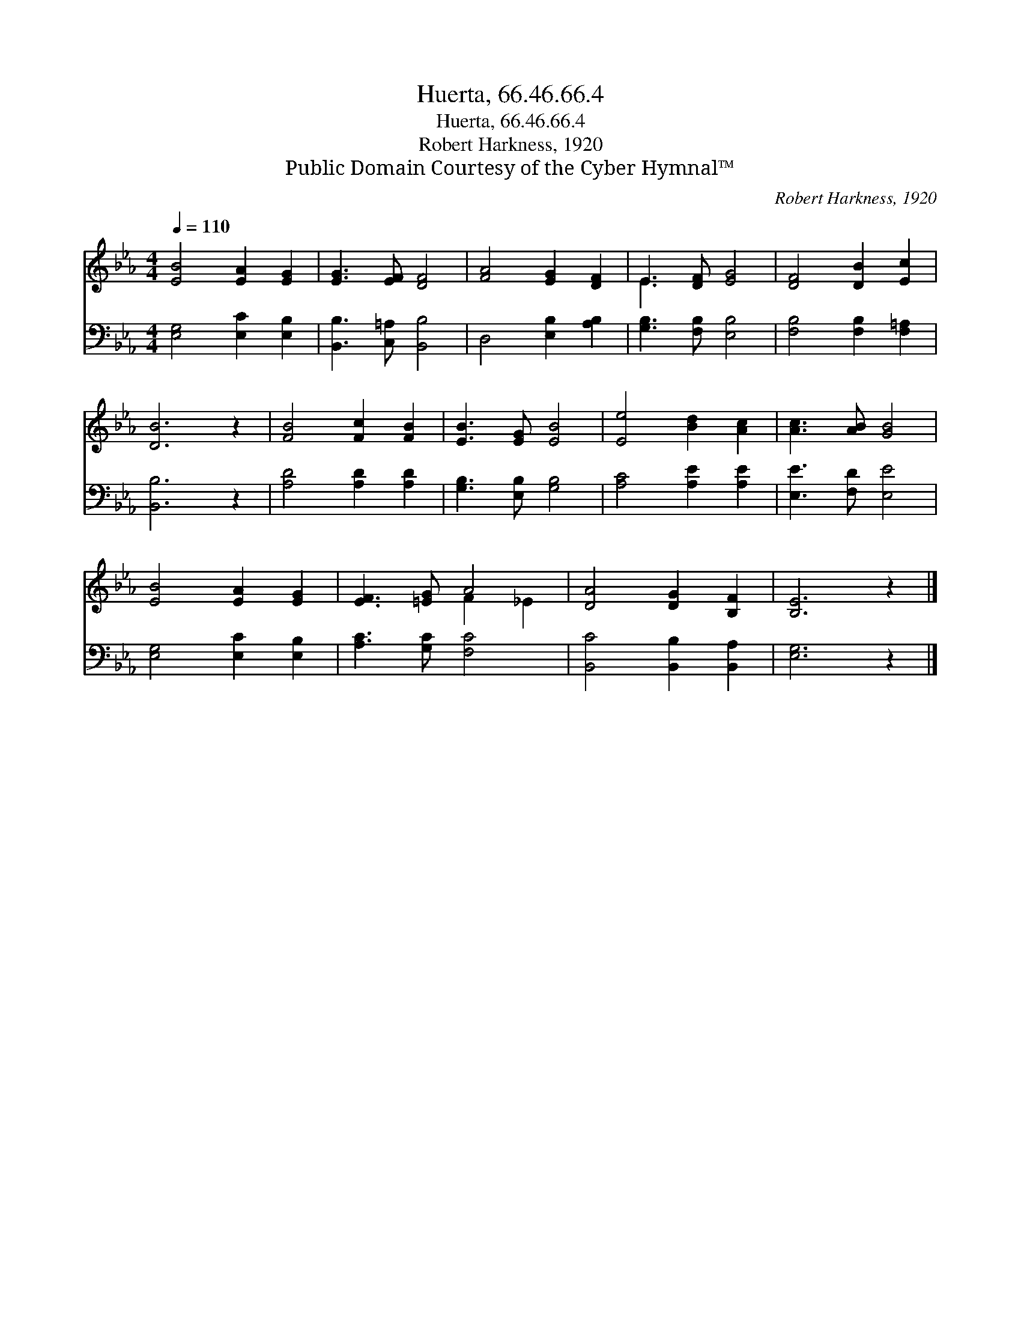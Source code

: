 X:1
T:Huerta, 66.46.66.4
T:Huerta, 66.46.66.4
T:Robert Harkness, 1920
T:Public Domain Courtesy of the Cyber Hymnal™
C:Robert Harkness, 1920
Z:Public Domain
Z:Courtesy of the Cyber Hymnal™
%%score ( 1 2 ) 3
L:1/8
Q:1/4=110
M:4/4
K:Eb
V:1 treble 
V:2 treble 
V:3 bass 
V:1
 [EB]4 [EA]2 [EG]2 | [EG]3 [EF] [DF]4 | [FA]4 [EG]2 [DF]2 | E3 [DF] [EG]4 | [DF]4 [DB]2 [Ec]2 | %5
 [DB]6 z2 | [FB]4 [Fc]2 [FB]2 | [EB]3 [EG] [EB]4 | [Ee]4 [Bd]2 [Ac]2 | [Ac]3 [AB] [GB]4 | %10
 [EB]4 [EA]2 [EG]2 | [EF]3 [=EG] A4 | [DA]4 [DG]2 [B,F]2 | [B,E]6 z2 |] %14
V:2
 x8 | x8 | x8 | E3 x5 | x8 | x8 | x8 | x8 | x8 | x8 | x8 | x4 F2 _E2 | x8 | x8 |] %14
V:3
 [E,G,]4 [E,C]2 [E,B,]2 | [B,,B,]3 [C,=A,] [B,,B,]4 | D,4 [E,B,]2 [A,B,]2 | %3
 [G,B,]3 [F,B,] [E,B,]4 | [F,B,]4 [F,B,]2 [F,=A,]2 | [B,,B,]6 z2 | [A,D]4 [A,D]2 [A,D]2 | %7
 [G,B,]3 [E,B,] [G,B,]4 | [A,C]4 [A,E]2 [A,E]2 | [E,E]3 [F,D] [E,E]4 | [E,G,]4 [E,C]2 [E,B,]2 | %11
 [A,C]3 [G,C] [F,C]4 | [B,,C]4 [B,,B,]2 [B,,A,]2 | [E,G,]6 z2 |] %14

